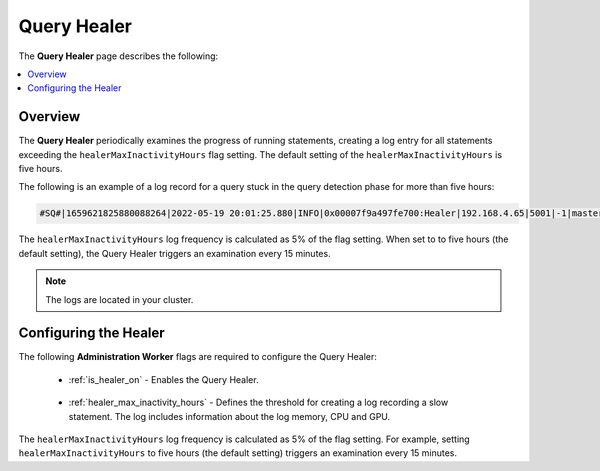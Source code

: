 .. _query_healer:

***********************
Query Healer
***********************
The **Query Healer** page describes the following:

.. contents:: 
   :local:
   :depth: 1      
   
Overview
----------
The **Query Healer** periodically examines the progress of running statements, creating a log entry for all statements exceeding the ``healerMaxInactivityHours`` flag setting. The default setting of the ``healerMaxInactivityHours`` is five hours.

The following is an example of a log record for a query stuck in the query detection phase for more than five hours:

.. code-block:: console

   #SQ#|1659621825880088264|2022-05-19 20:01:25.880|INFO|0x00007f9a497fe700:Healer|192.168.4.65|5001|-1|master|sqream|-1|sqream|0|"[ERROR]|cpp/SqrmRT/healer.cpp:140 |"Stuck query found. Statement ID: 72, Last chunk producer updated: 1 WriteTable, Started on: Thu May 19 14:01:25 2022, Last updated: Thu May 19 15:01:25 2022, Stuck time: 5 hours, Max allowed stuck query time: 5 hours"|#EOM#

The ``healerMaxInactivityHours`` log frequency is calculated as 5% of the flag setting. When set to to five hours (the default setting), the Query Healer triggers an examination every 15 minutes.

.. note:: The logs are located in your cluster.

Configuring the Healer
------------------
The following **Administration Worker** flags are required to configure the Query Healer:

 * :ref:`is_healer_on` - Enables the Query Healer.

    ::

 * :ref:`healer_max_inactivity_hours` - Defines the threshold for creating a log recording a slow statement. The log includes information about the log memory, CPU and GPU.

The ``healerMaxInactivityHours`` log frequency is calculated as 5% of the flag setting. For example, setting ``healerMaxInactivityHours`` to five hours (the default setting) triggers an examination every 15 minutes.